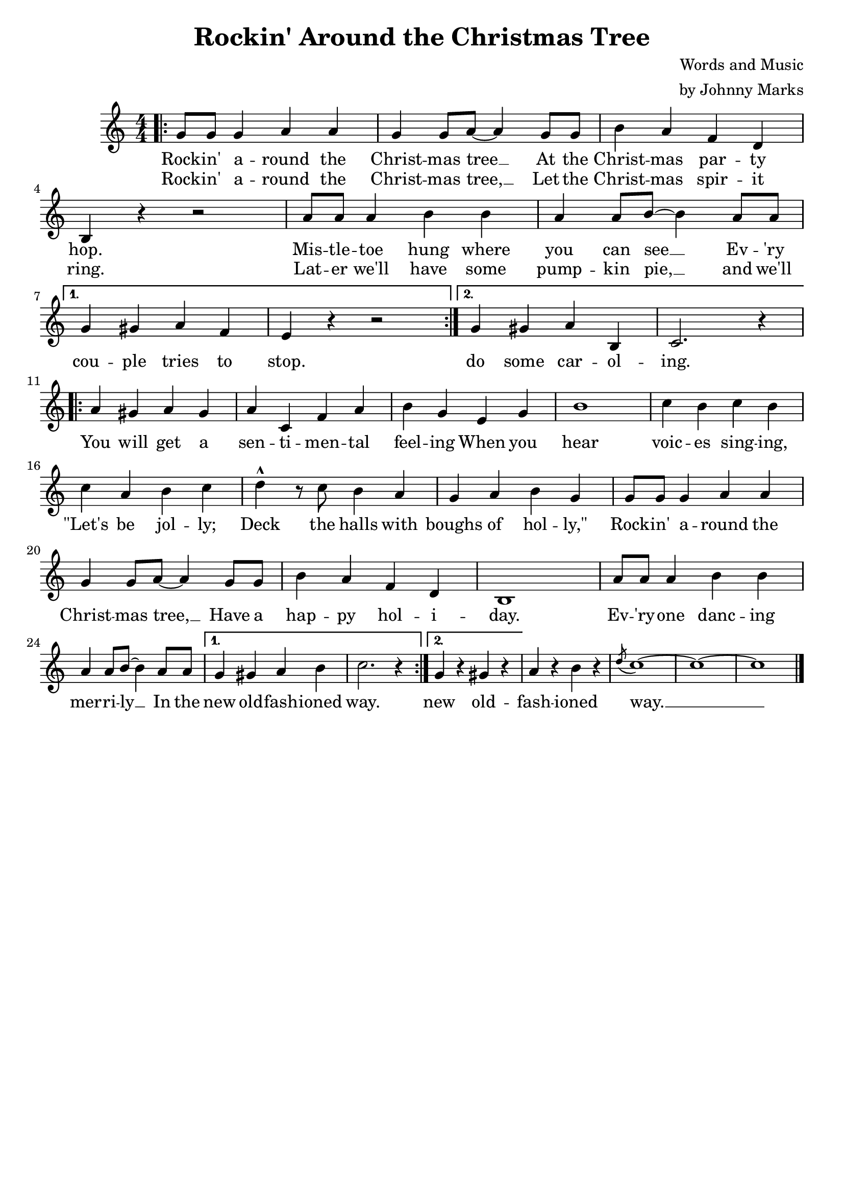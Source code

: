 \header{
    title = "Rockin' Around the Christmas Tree"
    composer = \markup {
        \right-column{
            \line { "Words and Music" }
            \line { "by Johnny Marks" }
        }
    }
    tagline = ""
}

\score {
    <<
        \new Staff {
            \new Voice = "melody" {
                \relative g' {
                    \key c \major
                    \time 4/4 \numericTimeSignature
					\bar ".|:"
                    \repeat volta 2 {
                        g8 g g4 a a | g g8 a~ a4 g8 g | b4 a f d | \break
                        b r r2 | a'8 a a4 b b | a a8 b~ b4 a8 a | \break
                    }
                    \alternative {
                        { g4 gis a f  | e r r2 }
                        { g4 gis a b, | c2. r4 }
                    } \break
                    \repeat volta 2 {
                        a'4 gis a gis | a c, f a | b g e g | b1 | c4 b c b | \break
                        c a b c | d-^ r8 c b4 a | g a b g | g8 g g4 a a | \break
                        g g8 a~ a4 g8 g | b4 a f d | b1 | a'8 a a4 b b | \break
                        a a8 b~ b4 a8 a |
                    }
                    \alternative {
                        { g4 gis a b | c2. r4  | }
                        { g4 r gis r | }
                    } 
                    a r b r | \acciaccatura { d8 } c1~ | c~ | c \bar "|."
                }
            }
        }
		\new Lyrics{
			\lyricsto "melody" {
				\lyricmode {
					<<
						{ 
							Rock -- in' a -- round the Christ -- mas tree __
						  	At the Christ -- mas par -- ty hop.
							Mis -- tle -- toe hung where you can see __
							Ev -- 'ry 
						}
						\new Lyrics {
							\set associatedVoice = "melody"
							Rock -- in' a -- round the Christ -- mas tree, __
							Let the Christ -- mas spir -- it ring.
							Lat -- er we'll have some pump -- kin pie, __
							and we'll
						}
						
					>>
					cou -- ple tries to stop.
					do some car -- ol -- ing.
					You will get a sen -- ti -- men -- tal feel -- ing
					When you hear voic -- es sing -- ing, 
					"\"Let's" be jol -- ly; 
					Deck the halls with boughs of hol -- "ly,\""
					Rock -- in' a -- round the Christ -- mas tree, __
					Have a hap -- py hol -- i -- day.
					Ev -- 'ry -- one danc -- ing mer -- ri -- ly __
					In the new old -- fash -- ioned way.
					new old -- fash -- ioned way. __
				}
			}
		}
    >>
    \layout{}
}